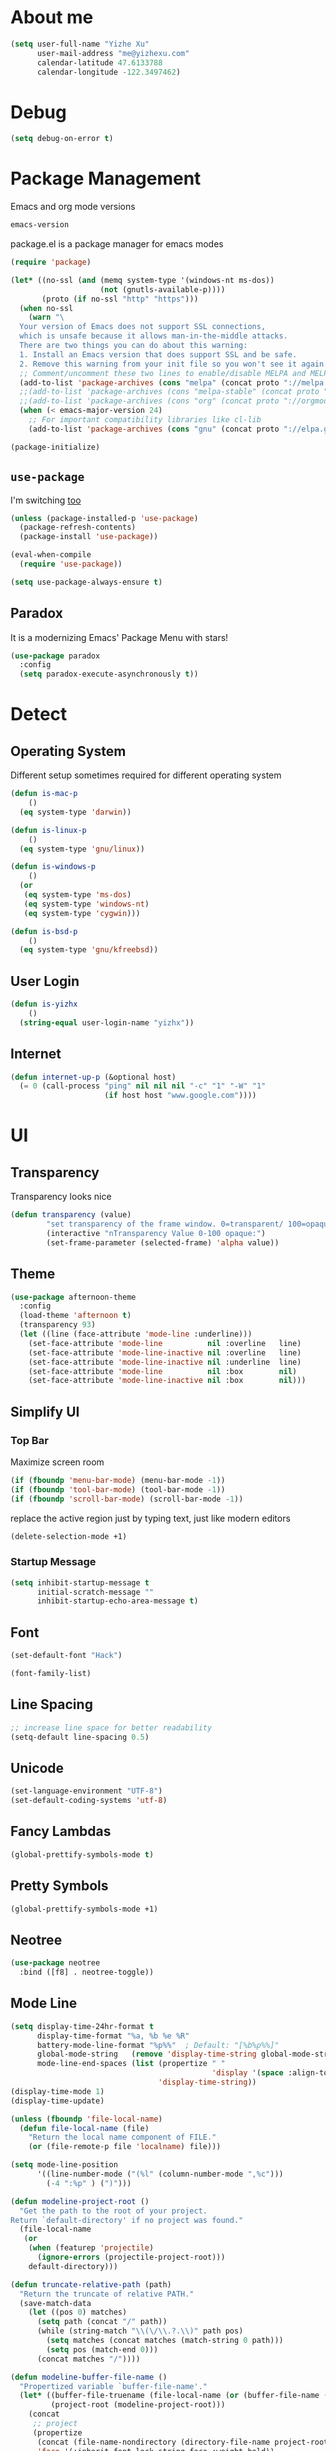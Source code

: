 * About me

#+begin_src emacs-lisp
  (setq user-full-name "Yizhe Xu"
        user-mail-address "me@yizhexu.com"
        calendar-latitude 47.6133788
        calendar-longitude -122.3497462)
#+end_src

* Debug

#+BEGIN_SRC emacs-lisp
(setq debug-on-error t)
#+END_SRC

* Package Management

Emacs and org mode versions

#+BEGIN_SRC emacs-lisp
emacs-version
#+END_SRC

#+RESULTS:
: 26.3

package.el is a package manager for emacs modes

#+begin_src emacs-lisp
(require 'package)

(let* ((no-ssl (and (memq system-type '(windows-nt ms-dos))
                    (not (gnutls-available-p))))
       (proto (if no-ssl "http" "https")))
  (when no-ssl
    (warn "\
  Your version of Emacs does not support SSL connections,
  which is unsafe because it allows man-in-the-middle attacks.
  There are two things you can do about this warning:
  1. Install an Emacs version that does support SSL and be safe.
  2. Remove this warning from your init file so you won't see it again."))
  ;; Comment/uncomment these two lines to enable/disable MELPA and MELPA Stable as desired
  (add-to-list 'package-archives (cons "melpa" (concat proto "://melpa.org/packages/")) t)
  ;;(add-to-list 'package-archives (cons "melpa-stable" (concat proto "://stable.melpa.org/packages/")) t)
  ;;(add-to-list 'package-archives (cons "org" (concat proto "://orgmode.org/elpa")) t)
  (when (< emacs-major-version 24)
    ;; For important compatibility libraries like cl-lib
    (add-to-list 'package-archives (cons "gnu" (concat proto "://elpa.gnu.org/packages/")))))

(package-initialize)
#+end_src

** =use-package=

I'm switching [[https://stackoverflow.com/questions/21064916/auto-install-emacs-packages-with-melpa][too]]

#+begin_src emacs-lisp
(unless (package-installed-p 'use-package)
  (package-refresh-contents)
  (package-install 'use-package))

(eval-when-compile
  (require 'use-package))

(setq use-package-always-ensure t)
#+end_src

** Paradox

It is a modernizing Emacs' Package Menu with stars!

#+begin_src emacs-lisp
(use-package paradox
  :config
  (setq paradox-execute-asynchronously t))
#+end_src

* Detect
** Operating System

Different setup sometimes required for different operating system

#+begin_src emacs-lisp
(defun is-mac-p
    ()
  (eq system-type 'darwin))

(defun is-linux-p
    ()
  (eq system-type 'gnu/linux))

(defun is-windows-p
    ()
  (or
   (eq system-type 'ms-dos)
   (eq system-type 'windows-nt)
   (eq system-type 'cygwin)))

(defun is-bsd-p
    ()
  (eq system-type 'gnu/kfreebsd))
#+end_src

** User Login

#+BEGIN_SRC emacs-lisp
(defun is-yizhx
    ()
  (string-equal user-login-name "yizhx"))
#+END_SRC

** Internet

#+begin_src emacs-lisp
(defun internet-up-p (&optional host)
  (= 0 (call-process "ping" nil nil nil "-c" "1" "-W" "1"
                     (if host host "www.google.com"))))
#+end_src

* UI
** Transparency

Transparency looks nice

#+begin_src emacs-lisp
(defun transparency (value)
        "set transparency of the frame window. 0=transparent/ 100=opaque"
        (interactive "nTransparency Value 0-100 opaque:")
        (set-frame-parameter (selected-frame) 'alpha value))
#+end_src

** Theme

#+begin_src emacs-lisp
(use-package afternoon-theme
  :config
  (load-theme 'afternoon t)
  (transparency 93)
  (let ((line (face-attribute 'mode-line :underline)))
    (set-face-attribute 'mode-line          nil :overline   line)
    (set-face-attribute 'mode-line-inactive nil :overline   line)
    (set-face-attribute 'mode-line-inactive nil :underline  line)
    (set-face-attribute 'mode-line          nil :box        nil)
    (set-face-attribute 'mode-line-inactive nil :box        nil)))
#+end_src

** Simplify UI
*** Top Bar

Maximize screen room

 #+BEGIN_SRC emacs-lisp
 (if (fboundp 'menu-bar-mode) (menu-bar-mode -1))
 (if (fboundp 'tool-bar-mode) (tool-bar-mode -1))
 (if (fboundp 'scroll-bar-mode) (scroll-bar-mode -1))
 #+END_SRC

 replace the active region just by typing text, just like modern editors

 #+BEGIN_SRC emacs-lisp
 (delete-selection-mode +1)
 #+END_SRC

*** Startup Message

#+BEGIN_SRC emacs-lisp
(setq inhibit-startup-message t
      initial-scratch-message ""
      inhibit-startup-echo-area-message t)
#+END_SRC

** Font

#+BEGIN_SRC emacs-lisp
(set-default-font "Hack")
#+END_SRC

#+BEGIN_SRC emacs-lisp
(font-family-list)
#+END_SRC

** Line Spacing

#+BEGIN_SRC emacs-lisp
;; increase line space for better readability
(setq-default line-spacing 0.5)
#+END_SRC

** Unicode

#+BEGIN_SRC emacs-lisp
(set-language-environment "UTF-8")
(set-default-coding-systems 'utf-8)
#+END_SRC

** Fancy Lambdas

#+BEGIN_SRC emacs-lisp
(global-prettify-symbols-mode t)
#+END_SRC

** Pretty Symbols

#+BEGIN_SRC emacs-lisp
(global-prettify-symbols-mode +1)
#+END_SRC

** Neotree

#+BEGIN_SRC emacs-lisp
(use-package neotree
  :bind ([f8] . neotree-toggle))
#+END_SRC

** Mode Line

#+BEGIN_SRC emacs-lisp
(setq display-time-24hr-format t
      display-time-format "%a, %b %e %R"
      battery-mode-line-format "%p%%"  ; Default: "[%b%p%%]"
      global-mode-string   (remove 'display-time-string global-mode-string)
      mode-line-end-spaces (list (propertize " "
                                             'display '(space :align-to (- right 17)))
                                 'display-time-string))
(display-time-mode 1)
(display-time-update)
#+END_SRC

#+BEGIN_SRC emacs-lisp
(unless (fboundp 'file-local-name)
  (defun file-local-name (file)
    "Return the local name component of FILE."
    (or (file-remote-p file 'localname) file)))

(setq mode-line-position
      '((line-number-mode ("(%l" (column-number-mode ",%c")))
        (-4 ":%p" ) (")")))

(defun modeline-project-root ()
  "Get the path to the root of your project.
Return `default-directory' if no project was found."
  (file-local-name
   (or
    (when (featurep 'projectile)
      (ignore-errors (projectile-project-root)))
    default-directory)))

(defun truncate-relative-path (path)
  "Return the truncate of relative PATH."
  (save-match-data
    (let ((pos 0) matches)
      (setq path (concat "/" path))
      (while (string-match "\\(\/\\.?.\\)" path pos)
        (setq matches (concat matches (match-string 0 path)))
        (setq pos (match-end 0)))
      (concat matches "/"))))

(defun modeline-buffer-file-name ()
  "Propertized variable `buffer-file-name'."
  (let* ((buffer-file-truename (file-local-name (or (buffer-file-name (buffer-base-buffer)) "")))
         (project-root (modeline-project-root)))
    (concat
     ;; project
     (propertize
      (concat (file-name-nondirectory (directory-file-name project-root)) "/")
      'face '(:inherit font-lock-string-face :weight bold))
     ;; relative path
     (propertize
      (when-let (relative-path (file-relative-name
                                (or (file-name-directory buffer-file-truename) "./")
                                project-root))
        (if (string= relative-path "./") ""
          (substring (truncate-relative-path relative-path) 1)))
      'face 'font-lock-comment-face)
     ;; file name
     (propertize (file-name-nondirectory buffer-file-truename)
                 'face 'mode-line-buffer-id))))

(defvar-local modeline-buffer-info nil)
(defvar mode-line-buffer-info
  '(:propertize
    (:eval (or modeline-buffer-info
               (setq modeline-buffer-info
                     (if buffer-file-name
                         (modeline-buffer-file-name)
                       (propertize "%b" 'face '(:weight bold))))))))
(put 'mode-line-buffer-info 'risky-local-variable t)

(defsubst modeline-column (pos)
  "Get the column of the position `POS'."
  (save-excursion (goto-char pos)
                  (current-column)))
(defun selection-info()
  "Information about the current selection."
  (when mark-active
    (cl-destructuring-bind (beg . end)
        (cons (region-beginning) (region-end))
      (propertize
       (let ((lines (count-lines beg (min end (point-max)))))
         (concat (cond ((bound-and-true-p rectangle-mark-mode)
                        (let ((cols (abs (- (modeline-column end)
                                            (modeline-column beg)))))
                          (format "(%dx%d)" lines cols)))
                       ((> lines 1)
                        (format "(%d,%d)" lines (- end beg)))
                       ((format "(%d,%d)" 0 (- end beg))))))
       'face 'font-lock-warning-face))))

(setq-default mode-line-format
              '("%e"
                mode-line-front-space
                mode-line-mule-info
                mode-line-client
                mode-line-modified
                mode-line-remote
                ;; mode-line-frame-identification -- this is for text-mode emacs only
                " "
                mode-line-buffer-info
                ;; mode-line-buffer-identification
                " "
                mode-line-position
                (:eval (selection-info))
                (vc-mode vc-mode)
                " "
                mode-line-modes
                ;;mode-line-misc-info
                mode-line-end-spaces))
#+END_SRC

** Battery

#+BEGIN_SRC emacs-lisp
  (when (is-mac-p)
    (display-battery-mode 1))
#+END_SRC

** Yes or No

#+BEGIN_SRC emacs-lisp
(fset 'yes-or-no-p 'y-or-n-p)
#+END_SRC

** Tabs

#+BEGIN_SRC emacs-lisp
(setq-default indent-tabs-mode nil)
#+END_SRC

** Fill Width

#+BEGIN_SRC emacs-lisp
(setq fill-column 80)
#+END_SRC

** Buffer / File Warnings

checks whether the parent directories exist for a given file and
offers to create them if they do not exist ([[http://iqbalansari.me/blog/2014/12/07/automatically-create-parent-directories-on-visiting-a-new-file-in-emacs/][Source]])

#+BEGIN_SRC emacs-lisp
(setq confirm-nonexistent-file-or-buffer nil)

(defun create-non-existent-directory ()
  "Check whether a given file's parent directories exist; if they do not, offer to create them."
  (let ((parent-directory (file-name-directory buffer-file-name)))
    (when (and (not (file-exists-p parent-directory))
               (y-or-n-p (format "Directory `%s' does not exist! Create it?" parent-directory)))
      (make-directory parent-directory t))))

(add-to-list 'find-file-not-found-functions #'create-non-existent-directory)
#+END_SRC

** Minibuffer

Sometimes cursor get stuck in minibuffer is annoying

#+BEGIN_SRC emacs-lisp
  (setq minibuffer-prompt-properties
        (quote
         (read-only t point-entered minibuffer-avoid-prompt face minibuffer-prompt)))
#+END_SRC

** Parentheses

Visual indication of matching pairs of parentheses

#+BEGIN_SRC emacs-lisp
(use-package smartparens
  :bind
  (("C-M-f" . sp-forward-sexp)
   ("C-M-b" . sp-backward-sexp)
   ("C-M-d" . sp-down-sexp)
   ("C-M-a" . sp-backward-down-sexp)
   ("C-S-a" . sp-beginning-of-sexp)
   ("C-S-d" . sp-end-of-sexp)
   ("C-M-e" . sp-up-sexp)
   ("C-M-u" . sp-backward-up-sexp)
   ("C-M-t" . sp-transpose-sexp)
   ("C-M-n" . sp-next-sexp)
   ("C-M-p" . sp-previous-sexp)
   ("C-M-k" . sp-kill-sexp)
   ("C-M-w" . sp-copy-sexp)
   ("M-<delete>" . sp-unwrap-sexp)
   ("M-S-<backspace>" . sp-backward-unwrap-sexp)
   ("C-<right>" . sp-forward-slurp-sexp)
   ("C-<left>" . sp-forward-barf-sexp)
   ("C-M-<left>" . sp-backward-slurp-sexp)
   ("C-M-<right>" . sp-backward-barf-sexp)
   ("M-D" . sp-splice-sexp)
   ("C-M-<delete>" . sp-splice-sexp-killing-forward)
   ("C-M-<backspace>" . sp-splice-sexp-killing-backward)
   ("C-M-S-<backspace>" . sp-splice-sexp-killing-around)
   ("C-]" . sp-select-next-thing-exchange)
   ("C-<left_bracket>" . sp-select-previous-thing)
   ("C-M-]" . sp-select-next-thing)
   ("M-F" . sp-forward-symbol)
   ("M-B" . sp-backward-symbol)
   ("H-t" . sp-prefix-tag-object)
   ("H-p" . sp-prefix-pair-object)
   ("H-s c" . sp-convolute-sexp)
   ("H-s a" . sp-absorb-sexp)
   ("H-s e" . sp-emit-sexp)
   ("H-s p" . sp-add-to-previous-sexp)
   ("H-s n" . sp-add-to-next-sexp)
   ("H-s j" . sp-join-sexp)
   ("H-s s" . sp-split-sexp)
   ("M-9" . sp-backward-sexp)
   ("M-0" . sp-forward-sexp))
  :init
  (smartparens-global-mode t)
  (show-smartparens-global-mode t)
  (use-package smartparens-config
    :ensure f)
  ;;; FIXME: Symbol’s value as variable is void: toggle-map
  ;; (bind-key "s" 'smartparens-mode toggle-map)
  (when (is-mac-p)
    (bind-keys ("<s-right>" . sp-forward-slurp-sexp)
               ("<s-left>" . sp-forward-barf-sexp)))
  (sp-with-modes '(markdown-mode gfm-mode)
    (sp-local-pair "*" "*"))
  (sp-with-modes '(org-mode)
    (sp-local-pair "*" "*")
    (sp-local-pair "=" "=")
    (sp-local-pair "/" "/")
    (sp-local-pair "(" ")")
    (sp-local-pair "[" "]"))
  (use-package rainbow-delimiters
    :hook (prog-mode . rainbow-delimiters-mode)))
#+END_SRC

** Whitespace

#+BEGIN_SRC emacs-lisp
(add-hook 'before-save-hook 'whitespace-cleanup)
#+END_SRC

** Zooming
*** Hydra

#+BEGIN_SRC emacs-lisp
(use-package hydra
   :config
   (setq hydra-lv nil))
#+END_SRC

*** Key Binding

#+BEGIN_SRC emacs-lisp
 (defhydra hydra-zoom ()
   "zoom"
   ("+" text-scale-increase "in")
   ("=" text-scale-increase "in")
   ("-" text-scale-decrease "out")
   ("_" text-scale-decrease "out")
   ("0" (text-scale-adjust 0) "reset")
   ("q" nil "quit" :color blue))

 (bind-keys ("C-x C-0" . hydra-zoom/body)
            ("C-x C-=" . hydra-zoom/body)
            ("C-x C--" . hydra-zoom/body)
            ("C-x C-+" . hydra-zoom/body))
#+END_SRC

Temporary work around when hydra zoom doesn't work

#+BEGIN_SRC emacs-lisp
;; (global-set-key (kbd "C-x C-=") 'text-scale-increase)
;; (global-set-key (kbd "C-x C--") 'text-scale-decrease)
#+END_SRC

** Window

Always full screen

#+BEGIN_SRC emacs-lisp
;; (set-frame-parameter nil 'fullscreen 'fullboth)
#+END_SRC

Maximize screen

#+BEGIN_SRC emacs-lisp
(add-to-list 'default-frame-alist '(fullscreen . maximized))
#+END_SRC

#+BEGIN_SRC emacs-lisp
(defun vsplit-last-buffer ()
  (interactive)
  (split-window-vertically)
  (other-window 1 nil)
  (switch-to-next-buffer))

(defun hsplit-last-buffer ()
  (interactive)
  (split-window-horizontally)
  (other-window 1 nil)
  (switch-to-next-buffer))

(bind-key "C-x 2" 'vsplit-last-buffer)
(bind-key "C-x 3" 'hsplit-last-buffer)
#+END_SRC

** Title of Frame

#+BEGIN_SRC emacs-lisp
(setq frame-title-format '("Orca"))
#+END_SRC

* Security
** TLS

#+BEGIN_SRC emacs-lisp
(setq tls-checktrust t
      gnutls-verify-error t)
;; FIXME:  workaround to fix https not working well with elpa
;; https://www.reddit.com/r/orgmode/comments/cvmjjr/workaround_for_tlsrelated_bad_request_and_package/
(when
  (and
    (>= libgnutls-version 30603)
    (version<= emacs-version "26.2")
  )
(setq gnutls-algorithm-priority "NORMAL:-VERS-TLS1.3"))
#+END_SRC

** Encryption

Force emacs to use its own password prompt ([[https://github.com/mwfogleman/.emacs.d/blob/master/michael.org#encryption][Source]])

#+BEGIN_SRC emacs-lisp
  (setenv "GPG_AGENT_INFO" nil)
#+END_SRC

** Pass

#+BEGIN_SRC emacs-lisp
(use-package pass)
#+END_SRC

* Saving
** Backups
 Store backups and auto-saved files in a fixed location rather in the same directory as the file.

 #+BEGIN_SRC emacs-lisp
 (let ((backup-dir "~/Documents/backups")
       (auto-saves-dir "~/Documents/auto-saves/"))
   (dolist (dir (list backup-dir auto-saves-dir))
     (when (not (file-directory-p dir))
       (make-directory dir t)))
   (setq backup-directory-alist `(("." . ,backup-dir))
         auto-save-file-name-transforms `((".*" ,auto-saves-dir t))
         auto-save-list-file-prefix (concat auto-saves-dir ".saves-")
         tramp-backup-directory-alist `((".*" . ,backup-dir))
         tramp-auto-save-directory auto-saves-dir))

 (setq backup-by-copying t    ; Don't delink hardlinks
       delete-old-versions t  ; Clean up the backups
       version-control t      ; Use version numbers on backups,
       kept-new-versions 5    ; keep some new versions
       kept-old-versions 2)   ; and some old ones, too
 #+END_SRC

** Auto Revert

Revert buffers automatically when underlying files are changed externally. Auto refreshes every 2 seconds. Don't forget to refresh the version control status as well.

#+BEGIN_SRC emacs-lisp
  (use-package autorevert
    :ensure nil
    :hook (after-init . global-auto-revert-mode)
    :config
    (setq
      auto-revert-interval 2
      auto-revert-check-vc-info t
      auto-revert-verbose nil))
#+END_SRC

** Save Place

If you close a buffer, it remembers where you were in the file, so
that when you re-open that file the buffer goes straight to that
place. The configuration of this mode is very simple as of Emacs 25.1.

#+BEGIN_SRC emacs-lisp

(setq-default save-place t)
(setq save-place-file (expand-file-name ".places" user-emacs-directory))

(save-place-mode 1)
#+END_SRC

* Key Bindings
** Lines

Enable line indenting automatically. If needed, you can disable on a mode-by-mode basis.

#+BEGIN_SRC emacs-lisp
(bind-keys ("RET" . newline-and-indent)
           ("C-j" . newline-and-indent))
#+END_SRC

Make C-n insert new lines if the point is at the end of the buffer.

#+BEGIN_SRC emacs-lisp
(setq next-line-add-newlines t)
#+END_SRC
** Scrolling

#+BEGIN_SRC emacs-lisp
;; better scrolling experience
(setq scroll-margin 0
      scroll-conservatively 10000
      scroll-preserve-screen-position t
      auto-window-vscroll nil)
#+END_SRC

There are lots of neat ways of moving around quickly in a
buffer. (Source: [[http://whattheemacsd.com/key-bindings.el-02.html][What the .emacs.d?]])

#+BEGIN_SRC emacs-lisp
(defun super-next-line ()
  (interactive)
  (ignore-errors (next-line 5)))

(defun super-previous-line ()
  (interactive)
  (ignore-errors (previous-line 5)))

(defun super-backward-char ()
  (interactive)
  (ignore-errors (backward-char 5)))

(defun super-forward-char ()
  (interactive)
  (ignore-errors (forward-char 5)))

(bind-keys ("C-S-n" . super-next-line)
           ("C-S-p" . super-previous-line)
           ("C-S-b" . super-backward-char)
           ("C-S-f" . super-forward-char))
#+END_SRC

** backward-kill-line

This binding comes from Emacs Redux.

#+BEGIN_SRC emacs-lisp
  (bind-key "C-<backspace>" (lambda ()
                              (interactive)
                              (kill-line 0)
                              (indent-according-to-mode)))

#+END_SRC

** Cycle Spacing

#+BEGIN_SRC emacs-lisp
  (bind-key "C-x SPC" 'cycle-spacing)
#+END_SRC

** OS X
 #+BEGIN_SRC emacs-lisp
 (when (is-mac-p)
   (setq mac-command-modifier 'meta
         mac-option-modifier 'super
         mac-control-modifier 'control
         ns-function-modifier 'hyper))
 #+END_SRC

#+BEGIN_SRC text :tangle ~/Library/KeyBindings/DefaultKeyBinding.dict
{
/* Keybindings for emacs emulation.  Compiled by Jacob Rus.
 *
 * This is a pretty good set, especially considering that many emacs bindings
 * such as C-o, C-a, C-e, C-k, C-y, C-v, C-f, C-b, C-p, C-n, C-t, and
 * perhaps a few more, are already built into the system.
 *
 * BEWARE:
 * This file uses the Option key as a meta key.  This has the side-effect
 * of overriding Mac OS keybindings for the option key, which generally
 * make common symbols and non-english letters.
 */

    /* Ctrl shortcuts */
    "^l"        = "centerSelectionInVisibleArea:";  /* C-l          Recenter */
    "^/"        = "undo:";                          /* C-/          Undo */
    "^_"        = "undo:";                          /* C-_          Undo */
    "^ "        = "setMark:";                       /* C-Spc        Set mark */
    "^\@"       = "setMark:";                       /* C-@          Set mark */
    "^w"        = "deleteToMark:";                  /* C-w          Delete to mark */


    /* Incremental search. */
    /* Uncomment these lines If Incremental Search IM is installed */
    /*  "^s"        = "ISIM_incrementalSearch:";        /* C-s          Incremental search */
    /*  "^r"        = "ISIM_reverseIncrementalSearch:"; /* C-r          Reverse incremental search */
    /*  "^g"        = "abort:";                         /* C-g          Abort */


    /* Meta shortcuts */
    "~f"        = "moveWordForward:";               /* M-f          Move forward word */
    "~b"        = "moveWordBackward:";              /* M-b          Move backward word */
    "~<"        = "moveToBeginningOfDocument:";     /* M-<          Move to beginning of document */
    "~>"        = "moveToEndOfDocument:";           /* M->          Move to end of document */
    "~v"        = "pageUp:";                        /* M-v          Page Up */
    "~/"        = "complete:";                      /* M-/          Complete */
    "~c"        = ( "capitalizeWord:",              /* M-c          Capitalize */
                    "moveForward:",
                    "moveForward:");
    "~u"        = ( "uppercaseWord:",               /* M-u          Uppercase */
                    "moveForward:",
                    "moveForward:");
    "~l"        = ( "lowercaseWord:",               /* M-l          Lowercase */
                    "moveForward:",
                    "moveForward:");
    "~d"        = "deleteWordForward:";             /* M-d          Delete word forward */
    "^~h"       = "deleteWordBackward:";            /* M-C-h        Delete word backward */
    "~\U007F"   = "deleteWordBackward:";            /* M-Bksp       Delete word backward */
    "~t"        = "transposeWords:";                /* M-t          Transpose words */
    "~\@"       = ( "setMark:",                     /* M-@          Mark word */
                    "moveWordForward:",
                    "swapWithMark");
    "~h"        = ( "setMark:",                     /* M-h          Mark paragraph */
                    "moveToEndOfParagraph:",
                    "swapWithMark");

    /* C-x shortcuts */
    "^x" = {
        "u"     = "undo:";                          /* C-x u        Undo */
        "k"     = "performClose:";                  /* C-x k        Close */
        "^f"    = "openDocument:";                  /* C-x C-f      Open (find file) */
        "^x"    = "swapWithMark:";                  /* C-x C-x      Swap with mark */
        "^m"    = "selectToMark:";                  /* C-x C-m      Select to mark*/
        "^s"    = "saveDocument:";                  /* C-x C-s      Save */
        "^w"    = "saveDocumentAs:";                /* C-x C-w      Save as */
    };

}
#+END_SRC
** which-key

#+BEGIN_SRC emacs-lisp
(use-package which-key
  :diminish which-key-mode
  :defer 1
  :config
  (which-key-mode +1)
  (setq which-key-idle-delay 0.4
        which-key-idle-secondary-delay 0.4))
#+END_SRC

** discover-my-major

#+BEGIN_SRC emacs-lisp
(use-package discover-my-major
  :bind ("C-h C-m" . discover-my-major))
#+END_SRC

** Interaction Log

Interaction Log is like view-lossage (C-h l) or kmacro-edit-macro but
it is live-updating and not tied to macros. It’s useful for when you
type an (awesome? terrible?) Emacs command and want to figure out
which function you used so you can use it again or destroy it
forever. For a long time I was plagued by accidentally hitting
downcase-region and didn’t know what the function was - this would
have been so useful!

#+BEGIN_SRC emacs-lisp
(use-package interaction-log)

(interaction-log-mode +1)

(defun open-interaction-log ()
  (interactive)
  (display-buffer ilog-buffer-name))

(bind-key "C-h C-l" 'open-interaction-log)
#+END_SRC

* Programming
** Path

Define append to path method

#+BEGIN_SRC emacs-lisp
(defun yizhe/append-to-path (path)
  "Add a path both to the $PATH variable and Emacs's path"
  (setenv "PATH" (concat (getenv "PATH") ":" path))
  (add-to-list 'exec-path path))
#+END_SRC

Append path of my programs

#+BEGIN_SRC emacs-lisp
(yizhe/append-to-path "/usr/bin")
(yizhe/append-to-path "/usr/local/bin")
#+END_SRC

** Company Mode

#+BEGIN_SRC emacs-lisp
(use-package company
  :bind (("C-." . company-complete)
         :map company-active-map
         ("C-n" . company-select-next)
         ("C-p" . company-select-previous)
         ("C-d" . company-show-doc-buffer)
         ("<tab>" . company-complete))
  :init
  (global-company-mode 1)
  :config
  (setq company-show-numbers t
        company-tooltip-align-annotations t)

  (let ((map company-active-map))
    (mapc
     (lambda (x)
       (define-key map (format "%d" x) 'ora-company-number))
     (number-sequence 0 9))
    (define-key map " " (lambda ()
                          (interactive)
                          (company-abort)
                          (self-insert-command 1)))
    (define-key map (kbd "<return>") nil))

  (defun ora-company-number ()
    "Forward to `company-complete-number'.

Unless the number is potentially part of the candidate.
In that case, insert the number."
    (interactive)
    (let* ((k (this-command-keys))
           (re (concat "^" company-prefix k)))
      (if (cl-find-if (lambda (s) (string-match re s))
                      company-candidates)
          (self-insert-command 1)
        (company-complete-number (string-to-number k))))))
#+END_SRC

** Shell

Indent with 2 spaces.

#+BEGIN_SRC emacs-lisp
(add-hook 'sh-mode-hook
          (lambda ()
            (setq sh-basic-offset 2
                  sh-indentation 2)))

(setq-default explicit-shell-file-name "bash")
#+END_SRC

** Eshell

Testing this out

#+BEGIN_SRC emacs-lisp
  (use-package eshell
    :bind (("<f1>" . eshell))
    :hook ((eshell-mode . with-editor-export-editor)
           (eshell-mode . setup-company-eshell-autosuggest))
    :init
    (setq eshell-banner-message "")

    (defun new-eshell ()
      (interactive)
      (eshell 'true))

    (use-package esh-autosuggest
      :init
      (defun setup-company-eshell-autosuggest ()
        (with-eval-after-load 'company
          (setq-local company-backends '(esh-autosuggest))
          (setq-local company-frontends '(company-preview-frontend))))))
#+END_SRC

*** Some eshell functions

[[https://justin.abrah.ms/dotfiles/emacs.html][source]]

#+BEGIN_SRC emacs-lisp
(defun eshell/extract (file)
  (eshell-command-result (concat (if-string-match-then-result
                                  file
                                  '((".*\.tar.bz2" "tar xjf")
                                    (".*\.tar.gz" "tar xzf")
                                    (".*\.bz2" "bunzip2")
                                    (".*\.rar" "unrar x")
                                    (".*\.gz" "gunzip")
                                    (".*\.tar" "tar xf")
                                    (".*\.tbz2" "tar xjf")
                                    (".*\.tgz" "tar xzf")
                                    (".*\.zip" "unzip")
                                    (".*\.jar" "unzip")
                                    (".*\.Z" "uncompress")
                                    (".*" "echo 'Could not extract the requested file:'")))
                                 " " file)))

(defun eshell/clear ()
  "clear the eshell buffer."
  (interactive)
  (let ((inhibit-read-only t))
    (erase-buffer)))
#+END_SRC

** Scala

=scala-mode= and =sbt-mode= needs to be installed

#+BEGIN_SRC emacs-lisp
  (use-package sbt-mode
    :pin melpa
    :commands sbt-start sbt-command)

  (use-package scala-mode
    :pin melpa
    :interpreter ("scala" . scala-mode))
#+END_SRC

And mute the start-up message

#+BEGIN_SRC emacs-lisp
(use-package ensime
  :init
  (put 'ensime-auto-generate-config 'safe-local-variable #'booleanp)
  (setq
    ensime-startup-snapshot-notification nil
    ensime-startup-notification nil))

#+END_SRC
** R

Enable ess

#+BEGIN_SRC emacs-lisp
 (use-package ess
  :ensure t
  :init (require 'ess-site))
#+END_SRC

#+BEGIN_SRC
(setq ess-Rf-ont-lock-keywords
    '((ess-R-fl-keyword:modifiers . t)
     (ess-R-fl-keyword:fun-defs . t)
     (ess-R-fl-keyword:keywords . t)
     (ess-R-fl-keyword:assign-ops)
     (ess-R-fl-keyword:constants . t)
     (ess-fl-keyword:fun-calls . t)
     (ess-fl-keyword:numbers)
     (ess-fl-keyword:operators)
     (ess-fl-keyword:delimiters)
     (ess-fl-keyword:=)
     (ess-R-fl-keyword:F&T)
     (ess-R-fl-keyword:%op%)))

(add-hook 'ess-mode-hook 'turn-on-pretty-mode)
#+END_SRC

Activate company mode with ESS

#+BEGIN_SRC emacs-lisp
        (setq ess-use-company t
                                company-selectionw-rap-around t
                                company-tooltip-align-annotations t
                                company-idle-delay 0.36
                                company-show-numbers t
                                company-tooltip-flip-when-above t
                                company-minimum-prefix-length 2
                                company-tooltip-limit 10)

#+END_SRC

Display quick help

#+BEGIN_SRC emacs-lisp
(define-key company-active-map (kbd "M-h") 'company-show-doc-buffer)
#+END_SRC

Completion keys

#+BEGIN_SRC emacs-lisp
(define-key company-active-map [return] nil)
(define-key company-active-map [tab] 'company-complete-common)
(define-key company-active-map (kbd "TAB") 'company-complete-common)
(define-key company-active-map (kbd "M-TAB") 'company-complete-selection)
#+End_Src

Bind =M-,= as next in auto-complete, =M-k= as previous.

#+BEGIN_SRC emacs-lisp
 (define-key company-active-map (kbd "M-n") nil)
 (define-key company-active-map (kbd "M-p") nil)
 (define-key company-active-map (kbd "M-,") 'company-select-next)
 (define-key company-active-map (kbd "M-k") 'company-select-previous)
#+END_SRC

An example is like:

#+BEGIN_SRC R
         library(ggplot2)

         ggplot(mpg, aes(displ, hwy, Colour = class)) +
                         geom_point() +
                         geom_abline
#+END_SRC

When use R with =org-mode=, Don't need to double check before evaluate with =C-c C-c=

#+BEGIN_SRC emacs-lisp
 (setq org-confirm-babel-evaluate nil)
#+END_SRC

Enable graphical output

#+BEGIN_SRC emacs-lisp
 (add-hook 'org-babel-after-execute-hook 'org-display-inline-images)
 (add-hook 'org-mode-hook 'org-display-inline-images)
#+END_SRC

Some inline example SRC_R[:exports results]{round(pi, 2)}

** Python
*** Config

Add =/opt/anaconda/bin= to load path.

#+BEGIN_SRC emacs-lisp
(when (is-linux-p) (yizhe/append-to-path "/opt/anaconda/bin"))
(when (is-mac-p) (yizhe/append-to-path "~/.pyenv/shims/python"))
#+END_SRC

Configure my coda environments

#+BEGIN_SRC emacs-lisp
; where to look for environments
(when (is-linux-p)(setenv "WORKON_HOME" "/home/yizhe/.conda/envs"))
(when (is-mac-p)(setenv "WORKON_HOME" "~/.local/share/virtualenvs"))

(use-package pyvenv
        :init
        (pyvenv-mode 1)
        (pyvenv-tracking-mode 1))
#+END_SRC

Configure python mode

#+BEGIN_SRC emacs-lisp
;; enable elpy
(use-package python
  :defer t
  :mode ("\\.py\\'" . python-mode)
  :interpreter ("python" . python-mode)
  :init
  (setq-default indent-tabs-mode nil)
  :config
  (setq python-indent-offset 4)
  (use-package smartparens
    :init
    (add-hook 'python-mode-hook 'smartparens-mode))
  (use-package color-identifiers-mode
    :init
    (add-hook 'python-mode-hook 'color-identifiers-mode)))
#+END_SRC

Use =elpy=, it is nice!

#+BEGIN_SRC emacs-lisp
(use-package elpy
  :init (add-hook 'python-mode-hook 'elpy-enable))
#+END_SRC

Python indents

#+BEGIN_SRC emacs-lisp
(setq python-indent-guess-indent-offset t)
(setq python-indent-guess-indent-offset-verbose nil)
#+END_SRC

Have been getting this: Warning (python): Your
‘python-shell-interpreter’ doesn’t seem to support readline, yet
‘python-shell-completion-native’ was t and "ipython" is not part of
the ‘python-shell-completion-native-disabled-interpreters’
list. Native completions have been disabled locally.

#+BEGIN_SRC emacs-lisp
(setq python-shell-completion-native-enable nil)
#+END_SRC

Use =ipython= interpreter with elpy

#+BEGIN_SRC emacs-lisp
;; ipython interpreter
(setq python-shell-interpreter "ipython"
      python-shell-interpreter-args "-i --simple-prompt")
#+END_SRC

Format code according to =PEP8= when save:

#+BEGIN_SRC emacs-lisp
(use-package py-autopep8
:init
(add-hook 'elpy-mode-hook 'py-autopep8-enable-on-save))
#+END_SRC

=elpy= fix indentation

#+BEGIN_SRC emacs-lisp
(use-package elpy
  :ensure t
  :commands elpy-enable
  :init (with-eval-after-load 'python (elpy-enable))

  :config
  (electric-indent-local-mode -1)
  (delete 'elpy-module-highlight-indentation elpy-modules)
  (delete 'elpy-module-flymake elpy-modules)

  (defun ha/elpy-goto-definition ()
    (interactive)
    (condition-case err
        (elpy-goto-definition)
      ('error (xref-find-definitions (symbol-name (symbol-at-point))))))

  :bind (:map elpy-mode-map ([remap elpy-goto-definition] .
                             ha/elpy-goto-definition)))
#+END_SRC

#+BEGIN_SRC emacs-lisp
(add-hook 'elpy-mode-hook
            (lambda ()
                    (setq-default indent-tabs-mode t)
                    (setq-default tab-width 2)
                    (setq-default py-indent-tabs-mode t)
            (add-to-list 'write-file-functions 'delete-trailing-whitespace)))
#+END_SRC

=Jedi= for auto-completion

#+BEGIN_SRC emacs-lisp
(use-package jedi
  :config
  (use-package company-jedi
    :init
    (add-hook 'python-mode-hook (lambda () (add-to-list 'company-backends 'company-jedi)))
    (setq company-jedi-python-bin "python")))
#+END_SRC

*** Example of use

**** plots

#+begin_src python :results file
import matplotlib, numpy
matplotlib.use('Agg')
import matplotlib.pyplot as plt
fig=plt.figure(figsize=(4,2))
x=numpy.linspace(-15,15)
plt.plot(numpy.sin(x)/x)
fig.tight_layout()
plt.savefig('python-matplot-fig.png')
return 'python-matplot-fig.png' # return filename to org-mode
#+end_src

#+RESULTS:
[[file:python-matplot-fig.png]]

**** inline source code

#+begin_src python :session sess_calc :exports code :results none
a = 5 + 5
b = a + 5
#+end_src

Another inline example: the result of the calculation is src_python[:session calc]{a}

- test with result in a list: src_python[:session sess_calc]{a}
  + src_python[:session sess_calc]{a} vs src_python[:session sess_calc]{b}
  + 1 + 1 = src_python[:exports code]{ return 1 + 1 }

Another example using value raw option ([[https://orgmode.org/manual/results.html][link]])

#+begin_src python :session calc :exports code :results values raw
a = 5 + 5
b = a-1
ares = '#+MACRO: a '+ str(a)
bres = '#+MACRO: b '+ str(b)
ares + '\n' + bres
#+end_src

#+RESULTS:
#+MACRO: a 10
#+MACRO: b 9

The result is still {{{a}}} and b is {{{b}}}. The key is source code
block needs to evaluated first before export.

**** caching

#+name: cachedFunction
#+BEGIN_SRC python :cache yes
x = 18
return x
#+END_SRC

#+name: uncachedFunction
#+BEGIN_SRC python :var x=cachedFunction
return int(x)
#+END_SRC

Now any calls to call_uncachedFunction() will get the cached value from cachedFunction.

** Julia
*** With OSX
#+BEGIN_SRC emacs-lisp
  (when (is-mac-p)
    (yizhe/append-to-path "/Applications/Julia-1.0.app/Contents/Resources/julia/bin"))
#+END_SRC

*** Julia Repl

#+BEGIN_SRC emacs-lisp
(use-package julia-repl)
#+END_SRC

*** ob-julia

#+BEGIN_SRC shell
curl -o ~/.emacs.d/resources/ob-julia.el https://code.orgmode.org/bzg/org-mode/raw/master/contrib/lisp/ob-julia.el
#+END_SRC

#+BEGIN_SRC emacs-lisp
  (use-package ob-julia
    :load-path "~/.emacs.d/resources")
#+END_SRC

** Regexp

Regexes are great. Not everyone knows them, and most user interfaces
don’t expose them, but I think most people who use computers could use
them. Luckily, Emacs is great about this. It’s easier to use them if
you have good tools for noticing if your regular expressions match
input.

*** Build Regexes

#+BEGIN_SRC emacs-lisp
 (use-package re-builder
   :bind (("C-c R" . re-builder))
   :config
   (setq reb-re-syntax 'string))
#+END_SRC

*** Replace Strings with Regexes
#+BEGIN_SRC emacs-lisp
 (use-package visual-regexp
     :bind (("M-5" . vr/replace)
            ("M-%" . vr/query-replace)))
#+END_SRC
** Emacs Lisp
*** Elisp-Slime-Nav
#+BEGIN_SRC emacs-lisp
(use-package elisp-slime-nav
  :init
  (dolist (hook '(emacs-lisp-mode-hook ielm-mode-hook))
    (add-hook hook 'elisp-slime-nav-mode)))
#+END_SRC

*** Eldoc

When in emacs-lisp-mode, display the argument list for the current
function.

#+BEGIN_SRC emacs-lisp
(autoload 'turn-on-eldoc-mode "eldoc" nil t)
(add-hook 'emacs-lisp-mode-hook 'eldoc-mode)
(add-hook 'lisp-interaction-mode-hook 'eldoc-mode)
(add-hook 'ielm-mode-hook 'eldoc-mode)
(add-hook 'cider-mode-hook 'eldoc-mode)
#+END_SRC

** Git
*** magit

#+BEGIN_SRC emacs-lisp
(use-package magit
  :bind (("C-x g" . magit-status)
         ("C-c g" . magit-status)
         :map magit-status-mode-map
         ("TAB" . magit-section-toggle)
         ("<C-tab>" . magit-section-cycle)
         :map magit-branch-section-map
         ("RET" . magit-checkout))
  :config
  (add-hook 'after-save-hook 'magit-after-save-refresh-status)
  (setq magit-use-overlays nil
        magit-section-visibility-indicator nil
        magit-completing-read-function 'ivy-completing-read
        magit-push-always-verify nil
        magit-repository-directories '("~/src/"))
  (use-package git-timemachine
    :bind (("C-x v t" . git-timemachine)))
  (use-package git-link
    :bind (("C-x v L" . git-link))
    :init
    (setq git-link-open-in-browser t))
  (use-package pcmpl-git)
  (defun visit-pull-request-url ()
    "Visit the current branch's PR on Github."
    (interactive)
    (browse-url
     (format "https://github.com/%s/pull/new/%s"
             (replace-regexp-in-string
              "\\`.+github\\.com:\\(.+\\)\\.git\\'" "\\1"
              (magit-get "remote"
                         (magit-get-remote)
                         "url"))
             (cdr (magit-get-remote-branch)))))

  (bind-key "v" 'visit-pull-request-url magit-mode-map)

  ;; Do Not Show Recent Commits in status window
  ;; https://github.com/magit/magit/issues/3230#issuecomment-339900039
  (magit-add-section-hook 'magit-status-sections-hook
                          'magit-insert-unpushed-to-upstream
                          'magit-insert-unpushed-to-upstream-or-recent
                          'replace))
#+END_SRC

*** Git Auto Commit Mode

#+BEGIN_SRC emacs-lisp
(use-package git-auto-commit-mode
  :delight)
#+END_SRC

** SQL

Use =sql-mode= for =.hql= file type

#+BEGIN_SRC emacs-lisp
;; I want .hql and .q files to use sql-mode
(defun my-sql-customisations ()
  "sql-mode customisations that must be done after sql-mode loads"
  (add-to-list 'same-window-buffer-names "*SQL*"))

(use-package sql
  :config
  (add-to-list 'auto-mode-alist '("\\.hql\\'" . sql-mode))
  (autoload 'sql-mode "sql-mode" "SQL editing mode." t)
  (setq sql-mode-hook 'my-sql-customisations))
#+END_SRC

Indentation

#+BEGIN_SRC emacs-lisp
(use-package sql-indent
  :config
(add-hook 'sql-mode-hook 'sqlind-minor-mode))
#+END_SRC

Line truncates

#+BEGIN_SRC emacs-lisp
(add-hook 'sql-interactive-mode-hook
          (lambda ()
            (toggle-truncate-lines t)))
#+END_SRC

upper case SQL keywords from [[https://www.emacswiki.org/emacs/SqlMode][here]]

#+BEGIN_SRC emacs-lisp
(defun sql-upcase-keywords ()
  (interactive)
  (save-excursion
    (dolist (keywords sql-mode-postgres-font-lock-keywords)
      (goto-char (point-min))
      (while (re-search-forward (car keywords) nil t)
        (goto-char (+ 1 (match-beginning 0)))
        (when (eql font-lock-keyword-face (face-at-point))
          (backward-char)
          (upcase-word 1)
          (forward-char))))))
#+END_SRC

** Latex

#+BEGIN_SRC emacs-lisp
(when (is-mac-p) (yizhe/append-to-path "/Library/TeX/texbin/"))
#+END_SRC

** graphviz
#+BEGIN_SRC emacs-lisp
(use-package graphviz-dot-mode)
#+END_SRC
** tramp

#+BEGIN_SRC emacs-lisp
(setq tramp-default-method "sshx")
(setq tramp-auto-save-directory "~/Documents/auto-saves")
(setq tramp-shell-prompt-pattern "^[^$>\n]*[#$%>] *\\(\[[0-9;]*[a-zA-Z] *\\)*")
#+END_SRC
** json

#+BEGIN_SRC emacs-lisp
(use-package json-mode)
#+END_SRC

* Writing
** org-mode

[[http://xahlee.info/comp/unicode_index.html][Unicode!]]

#+BEGIN_SRC emacs-lisp
(use-package org
  :bind (("C-c l" . org-store-link)
         ("C-c c" . org-capture)
         ("C-c a" . org-agenda)
         ("C-c b" . org-iswitchb)
         ("C-c M-k" . org-cut-subtree)
         :map org-mode-map
         ("C-c >" . org-time-stamp-inactive))
  :custom-face
  (variable-pitch ((t (:family "ETBembo"))))
  (org-done ((t (:strike-through t ))))
  (org-headline-done ((t ( :strike-through t))))
  (org-image-actual-width '(600))
  :init
  (setq default-major-mode 'org-mode
        org-blank-before-new-entry '((heading . always) (plain-list-item . nil))
        org-confirm-babel-evaluate nil
        org-completion-use-ido t
        org-default-priority ?B
        org-default-notes-file (concat org-directory "index.org")
        org-directory "~/Documents/yizhe/"
        org-ellipsis "⤵" ;; foldings symbol
        org-expiry-inactive-timestamps t
        org-fontify-whole-heading-line t
        org-fontify-done-headline t
        org-fontify-quote-and-verse-blocks t
        org-format-latex-options (plist-put org-format-latex-options :scale 1.5)
        org-file-apps
        '((auto-mode . emacs)
          ("\\.mm\\'" . default)
          ("\\.x?html?\\'" . "firefox %s")
          ("\\.pdf\\'" . "open %s"))
        org-goto-max-level 10
        org-goto-interface 'outline-path-completion
        org-hide-emphasis-markers t ;; show actually italicized text instead of /italicized text/
        org-image-actual-width '(300)
        org-imenu-depth 5
        org-log-done t
        org-startup-indented t
        org-startup-truncated nil
        org-startup-with-inline-images t
        org-show-notification-handler 'message
        org-special-ctrl-a/e t
        org-special-ctrl-k t
        org-src-preserve-indentation t
        org-src-fontify-natively t
        org-src-window-setup 'current-window
        org-tags-column 80
        org-todo-keywords '((sequence "TODO(t)" "STARTED(s)" "MAYBE(m)" "WAITING(w)" "|" "DONE(x!)" "CANCELLED(c)"))
        org-outline-path-complete-in-steps nil
        org-lowest-priority ?C
        org-yank-adjusted-subtrees t
        org-pretty-entities t
        org-use-sub-superscripts '{} ;; underscores, etc needs to be wraped as a_{underscore}
        )

  (add-to-list 'org-global-properties
               '("Effort_ALL". "0:05 0:15 0:30 1:00 2:00 3:00 4:00"))

  (add-hook 'org-mode-hook
            '(lambda ()
               (setq line-spacing 0.2))) ;; Add more line padding for readability

  (add-hook 'org-mode-hook 'flyspell-mode)

  (add-hook 'org-mode-hook
            '(lambda ()
               "Beautify Org Checkbox Symbol"
               (push '("TODO"  . ?▲) prettify-symbols-alist)
               (push '("STARTED"  . ?♫) prettify-symbols-alist)
               (push '("MAYBE"  . ??) prettify-symbols-alist)
               (push '("WAITING" . ?⁕) prettify-symbols-alist)
               (push '("DONE"  . ?✓) prettify-symbols-alist)
               (push '("CANCELLED"  . ?✘) prettify-symbols-alist)
               (prettify-symbols-mode)
               ))
  )
#+END_SRC

** org-bullets

#+BEGIN_SRC emacs-lisp
  (use-package org-bullets
    :init
    :config
    (add-hook 'org-mode-hook (lambda () (org-bullets-mode 1))))
#+END_SRC

** org-modules

 #+BEGIN_SRC emacs-lisp
(require 'org-install)
;; FIXME: workaround
;; https://github.com/syl20bnr/spacemacs/issues/11798
(when (version<= "9.2" (org-version))
  (require 'org-tempo))

(setq org-modules '(org-habit org-info))
(org-load-modules-maybe t)
 #+END_SRC

** org-habits

#+begin_src emacs-lisp
(setq org-habit-graph-column 48)
(setq org-habit-show-habits-only-for-today t)

(defun org-make-habit ()
  (interactive)
  (org-set-property "STYLE" "habit"))
#+end_src

A habit has a =SCHEDULE= tag with a repeat specification like =.+=, =++=, or
=+=. A =STYLE= property set to value habit.

For scheduling:

=.+2d/4d= means:

- Repeat as frequently as every two days, but
- Never less frequently than every four days, and
- When completed, start counting again from today.

=++=  means:

 from the last date completed, count as many 2-day intervals as
 necessary to find a date in the future. This is useful if you want
 something to always fall on the same days of the week

or plain =+= repeat, which is unusual for a habit, because if you fall
quite behind you will need to complete the task as many times as it
takes for the next occurrence to get into the future. This would be
useful for something like paying your rent where you cannot skip any
instances, but that isn’t really a habit.

** org-cliplink

A simple command that takes a URL from the clipboard and inserts an
org-mode link with a title of a page found by the URL into the current
buffer.

#+BEGIN_SRC emacs-lisp
(use-package org-cliplink
  :bind ("C-x p i" . org-cliplink))
#+END_SRC

** org-babel

Source code that =org-babel= wants to evaluate

#+BEGIN_SRC emacs-lisp
(org-babel-do-load-languages
 'org-babel-load-languages
 '((R . t)
   (python . t)
   (latex . t)
   (julia . t)
   (dot . t)
   (sql . t)))
#+END_SRC

Tangle the source block under cursor ([[https://stackoverflow.com/a/39628921][source]])

#+BEGIN_SRC emacs-lisp
(defun org-babel-tangle-block()
  (interactive)
  (let ((current-prefix-arg '(4)))
     (call-interactively 'org-babel-tangle)
))

(eval-after-load "org"
  '(progn
     (define-key org-mode-map (kbd "C-c b") 'org-babel-tangle-block)
))
#+END_SRC

** toc-org

#+begin_src emacs-lisp
(use-package toc-org
    :init
    (add-hook 'org-mode-hook 'toc-org-mode))
#+end_src

** org-ref

Configure synced drive path

#+BEGIN_SRC emacs-lisp
(when (is-mac-p)
  (setq keybase-ref "/Volumes/Keybase\ (yizhx)/private/yizhe/references/"))

(when (is-linux-p)
  (setq keybase-ref "/keybase/private/yizhe/references/"))
#+END_SRC

#+begin_src emacs-lisp
(defun my/org-ref-open-pdf-at-point ()
  "Open the pdf for bibtex key under point if it exists."
  (interactive)
  (let* ((results (org-ref-get-bibtex-key-and-file))
         (key (car results))
         (pdf-file (funcall org-ref-get-pdf-filename-function key)))
    (if (file-exists-p pdf-file)
    (funcall bibtex-completion-pdf-open-function (car (bibtex-completion-find-pdf key)))
      (message "No PDF found for %s" key))))

(setq org-ref-open-pdf-function 'my/org-ref-open-pdf-at-point)
(use-package org-ref
  :init
  ;; setup org-ref
  (setq org-ref-default-bibliography "~/Documents/megrez/library.bib"
        org-ref-bibliography-notes "~/Documents/megrez/note.org"
        org-ref-pdf-directory keybase-ref
        org-ref-open-pdf-function 'my/org-ref-open-pdf-at-point))
#+end_src

** org-noter

Use org-noter

#+BEGIN_SRC emacs-lisp
(use-package org-noter
  :after org
  :config
  (setq org-noter-default-notes-file-names '("index.org")
        org-noter-notes-search-path '("~/Documents/yizhe")
        org-noter-separate-notes-from-heading t))
#+END_SRC

On smaller screen, change the split

#+BEGIN_SRC emacs-lisp
(when (is-mac-p)
  (setq org-noter-set-doc-split-fraction 0.7))
#+END_SRC

Combine to use with org-ref, [[https://write.as/dani/notes-on-org-noter][source]]

#+BEGIN_SRC emacs-lisp
(defun org-ref-noter-at-point ()
      "Open the pdf for bibtex key under point if it exists."
      (interactive)
      (let* ((results (org-ref-get-bibtex-key-and-file))
             (key (car results))
             (pdf-file (funcall org-ref-get-pdf-filename-function key)))
        (if (file-exists-p pdf-file)
            (progn
              (find-file-other-window pdf-file)
              (org-noter))
          (message "no pdf found for %s" key))))

(add-to-list 'org-ref-helm-user-candidates
             '("Org-Noter notes" . org-ref-noter-at-point))
#+END_SRC

** pdf-tools

Configure paths stuff for pdf-tools

#+BEGIN_SRC emacs-lisp
;; appending a new path to existing path
(when (is-mac-p)
  (setenv "PKG_CONFIG_PATH"
          (concat
           "/usr/local/Cellar/zlib/1.2.8/lib/pkgconfig" ":"
           "/usr/local/opt/libffi/lib/pkgconfig" ":"
           "/usr/local/lib/pkgconfig" ":"
           "/opt/X11/lib/pkgconfig" ":"
           (getenv "PKG_CONFIG_PATH")
           )))
#+END_SRC

#+BEGIN_SRC emacs-lisp
(use-package pdf-tools
  :ensure t
  :config
  (custom-set-variables
    '(pdf-tools-handle-upgrades nil)) ; Use brew upgrade pdf-tools instead.
  (setq pdf-info-epdfinfo-program "/usr/local/bin/epdfinfo"))
(pdf-tools-install)
#+END_SRC

** ox-hugo

#+BEGIN_SRC emacs-lisp
(use-package ox-hugo
  :after ox)
#+END_SRC

** examples
*** plain list
**** Lord of the Rings
   My favorite scenes are (in this order)
   1. The attack of the Rohirrim
   2. Eowyn's fight with the witch king
      + this was already my favorite scene in the book
      + I really like Miranda Otto.
   3. Peter Jackson being shot by Legolas
      - on DVD only
      He makes a really funny face when it happens.
   But in the end, no individual scenes matter but the film as a whole.
   Important actors in this film are:
   - Elijah Wood :: He plays Frodo
   - Sean Astin :: He plays Sam, Frodo's friend.  I still remember
     him very well from his role as Mikey Walsh in The Goonies.

*** table

Read doc at [[https://www.gnu.org/software/emacs/manual/html_node/emacs/Text-Based-Tables.html][here]]

Bound to table mode: =C-c ~=

+---------+---------+---------+
| Header1 | Header2 | Header3 |
+---------+---------+---------+
| Merged  | Text1   | Text2   |
| text    +---------+---------+
| here    | Text3   | Text4   |
+---------+---------+---------+

+-----------------+--------------------------------+-----------------+
|     Command     |          Description           |   Key Binding   |
+-----------------+--------------------------------+-----------------+
|  forward-char   |Move point right N characters   |       C-f       |
|                 |(left if N is negative).        |                 |
|                 |                                |                 |
+-----------------+--------------------------------+-----------------+
|  backward-char  |Move point left N characters    |       C-b       |
|                 |(right if N is negative).       |                 |
|                 |                                |                 |
+-----------------+--------------------------------+-----------------+

Create table: =M-x table-insert=

=M-x table-span-cell=

=M-x table-split-cell=

=M-x table-heighten-cell=
Enlarge the current cell vertically.


=M-x table-shorten-cell=
Shrink the current cell vertically.


=M-x table-widen-cell=
Enlarge the current cell horizontally.


=M-x table-narrow-cell=
Shrink the current cell horizontally.

* Agenda
** Configuration

#+begin_src emacs-lisp
(setq org-agenda-inhibit-startup nil
      org-agenda-block-separator ""
      org-agenda-show-future-repeats nil
      org-agenda-start-on-weekday nil
      org-agenda-skip-deadline-if-done t
      org-agenda-skip-scheduled-if-done t
      org-agenda-window-setup 'current-window
      org-agenda-sticky t
      org-agenda-tags-column org-tags-column
      org-deadline-warning-days 7
      org-agenda-sorting-strategy
      (quote
       ((agenda deadline-up priority-down)
        (todo priority-down category-keep)
        (tags priority-down category-keep)
        (search category-keep))))

(unbind-key "C-c [")
(unbind-key "C-c ]")
#+end_src

** =org-super-agenda=

#+begin_src emacs-lisp
(use-package org-super-agenda
  :init
  (org-super-agenda-mode)
  (defun my-org-super-agenda ()
    (interactive)
    (let ((org-super-agenda-groups
           '((:name "Today"
                    :time-grid t)
             (:name "Follow-Up" ;; monastery work
                    :tag "followup")
             ;; After the last group, the agenda will display items that didn't
             ;;m atch any of these groups, with the default order position of 99
             ;; To prevent this, add this code:
             ;; (:discard (:anything t))
             )))
      (org-agenda nil "a")))

  (defun my-org-super-agenda-today ()
    (interactive)
    (progn
      (my-org-super-agenda)
      (org-agenda-day-view)))

  (bind-keys ("C-c 1" . my-org-super-agenda-today)
             ("C-c 0" . my-org-super-agenda))

  :config

  ;; Enable folding
  (use-package origami
    :bind (:map org-super-agenda-header-map
                ("TAB" . origami-toggle-node))
    :hook ((org-agenda-mode . origami-mode))))
#+end_src

** Agenda Files

#+begin_src emacs-lisp
(setq org-agenda-files (list "~/Documents/yizhe/index.org"))
#+end_src

** Open Org Agenda

This function opens the agenda in full screen.

#+begin_src emacs-lisp
(defun open-agenda ()
  "Opens the org-agenda."
  (interactive)
  (let ((agenda "*Org Agenda*"))
    (if (equal (get-buffer agenda) nil)
        (org-agenda-list)
      (unless (equal (buffer-name (current-buffer)) agenda)
        (switch-to-buffer agenda))
      (org-agenda-redo t)
      (beginning-of-buffer))))

(bind-key "<f5>" 'my-org-super-agenda)
#+end_src

** Close Other Windows

Agendas should be full screen!

#+begin_src emacs-lisp
(add-hook 'org-agenda-finalize-hook (lambda () (delete-other-windows)))
#+end_src

** Custom Agendas
Here are some hand-made agenda files.

#+begin_src emacs-lisp
(defun org-buffer-todo ()
  (interactive)
  "Creates a todo-list for the current buffer. Equivalent to the sequence: org-agenda, < (restrict to current buffer), t (todo-list)."
  (progn
    (org-agenda-set-restriction-lock 'file)
    (org-todo-list)))

(defun org-buffer-agenda ()
  (interactive)
  "Creates an agenda for the current buffer. Equivalent to the sequence: org-agenda, < (restrict to current buffer), a (agenda-list)."
  (progn
    (org-agenda-set-restriction-lock 'file)
    (org-agenda-list)))

(defun org-buffer-day-agenda ()
  (interactive)
  "Creates an agenda for the current buffer. Equivalent to the sequence: org-agenda, < (restrict to current buffer), a (agenda-list), d (org-agenda-day-view)."
  (progn
    (org-agenda-set-restriction-lock 'file)
    (org-agenda-list)
    (org-agenda-day-view))) ;; Maybe I should try writing a Emacs Lisp macro for this kind of thing!

(bind-key "y" 'org-agenda-todo-yesterday org-agenda-mode-map)
#+end_src

** Timeline

The org-timeline functionality was recently removed. This code, adapted from a comment on Reddit, adds similar functionality back.

#+begin_src emacs-lisp
(add-to-list 'org-agenda-custom-commands
             '("L" "Timeline"
               ((agenda
                 ""
                 ((org-agenda-span 7)
                  (org-agenda-prefix-format '((agenda . " %1c %?-12t% s"))))))))
#+end_src

** Unscheduled Tasks

#+begin_src emacs-lisp
(add-to-list 'org-agenda-custom-commands
             '("u" "Unscheduled TODOs"
               ((todo ""
                      ((org-agenda-overriding-header "\nUnscheduled TODO")
                       (org-agenda-skip-function
                        '(org-agenda-skip-entry-if
                          'timestamp 'todo '("DONE" "CANCELLED" "MAYBE" "WAITING" "SOMEDAY"))))))) t)
#+end_src

** Capture Templates

Configure my capture template!

When I do the following task, I use =C-c c= to capture it, including:
- recording a task
- a meeting
- do a journal entry of the day

#+BEGIN_SRC emacs-lisp
(setq org-capture-templates
      (quote (("t" "Task" entry (file "~/Documents/yizhe/index.org")
               "* TODO %?\n")
              ("m" "Meeting" entry (file "~/Documents/yizhe/meeting.org")
               "* MEETING with %? \n%U" :clock-in t :clock-resume t)
              ("j" "Journal" entry (file+datetree "~/Documents/yizhe/logbook.org")
               "* %?\n%U\n" :clock-in t :clock-resume t))))
#+END_SRC

** Refile

#+BEGIN_SRC emacs-lisp
(setq org-refile-targets '((("~/Documents/yizhe/index.org" "~/Documents/megrez/todo.org") :maxlevel . 3))
      ;; org-refile-use-cache t
      org-refile-use-outline-path t)

#+END_SRC

Exclude completed tasks from refile targets, from Michael Englehorn’s Emacs Configuration.

#+BEGIN_SRC
(defun verify-refile-target
    ()
  "Exclude todo keywords with a done state from refile targets"
  (not (member (nth 2 (org-heading-components)) org-done-keywords)))

(setq org-refile-target-verify-function verify-refile-target)
#+END_SRC

** Clocking

Use clocking to track time spend on tasks
*** Configuration

#+BEGIN_SRC emacs-lisp
  (setq org-log-done 'time
        org-clock-idle-time nil
        org-clock-continuously nil
        org-clock-persist t
        org-clock-in-switch-to-state "STARTED"
        org-clock-in-resume nil
        org-clock-report-include-clocking-task t
        org-clock-out-remove-zero-time-clocks t
        ;; Too many clock entries clutter up a heading
        org-log-into-drawer t
        org-clock-into-drawer 1)
#+END_SRC
*** Remove Empty Logbook Drawers

Remove empty LOGBOOK drawers on clock out, from [[https://michael.englehorn.com/config.html][Michael Englehorn's
Emacs Configuration]]. This [[https://stackoverflow.com/questions/21767471/org-capture-and-time-clocking-misbehaving#21797427][Stack Overflow post]] shows the fix to the bug
in the original function (remove the "LOGBOOK" specification).

#+BEGIN_SRC emacs-lisp
  (defun bh/remove-empty-drawer-on-clock-out ()
    (interactive)
    (save-excursion
      (beginning-of-line 0)
      (org-remove-empty-drawer-at (point))))

  (add-hook 'org-clock-out-hook 'bh/remove-empty-drawer-on-clock-out 'append)
#+END_SRC

*** Key Bindings

However, there are a *lot* of commands for clocking; this is a perfect instance for a Hydra.

#+BEGIN_SRC emacs-lisp
  (defhydra hydra-org-clock (:color blue :hint nil)
    "
  Clock   In/out^     ^Edit^   ^Summary     (_?_)
  -----------------------------------------
          _i_n         _e_dit   _g_oto entry
          _c_ontinue   _q_uit   _d_isplay
          _o_ut        ^ ^      _r_eport
        "
    ("i" org-clock-in)
    ("o" org-clock-out)
    ("c" org-clock-in-last)
    ("e" org-clock-modify-effort-estimate)
    ("q" org-clock-cancel)
    ("g" org-clock-goto)
    ("d" org-clock-display)
    ("r" org-clock-report)
    ("?" (org-info "Clocking commands")))

  (defhydra hydra-org-agenda-clock (:color blue :hint nil)
    "
  Clock   In/out^
  -----------------------------------------
          _i_n
          _g_oto entry
          _o_ut
          _q_uit
        "
    ("i" org-agenda-clock-in)
    ("o" org-agenda-clock-out)
    ("q" org-agenda-clock-cancel)
    ("g" org-agenda-clock-goto))

  (bind-keys ("C-c w" . hydra-org-clock/body)
             :map org-agenda-mode-map
             ("C-c w" . hydra-org-agenda-clock/body))
#+END_SRC

** Easy Bind To Open Todos

#+begin_src emacs-lisp
(defun open-todo-file ()
  (interactive)
  (find-file "~/Documents/yizhe/index.org"))

(bind-key "C-c t" 'open-todo-file)
#+end_src

** Search

#+BEGIN_SRC emacs-lisp

(defun the-the ()
  "Search forward for for a duplicated word."
  (interactive)
  (message "Searching for for duplicated words ...")
  (push-mark)
  ;; This regexp is not perfect
  ;; but is fairly good over all:
  (if (re-search-forward
       "\\b\\([^@ \n\t]+\\)[ \n\t]+\\1\\b" nil 'move)
      (message "Found duplicated word.")
    (message "End of buffer")))

;; Bind 'the-the' to  C-c \
(bind-key "C-c \\" 'the-the)

#+END_SRC
* Browsing
** Browsers
#+BEGIN_SRC emacs-lisp
(setq browse-url-browser-function
      (cond ((is-mac-p) 'browse-url-default-macosx-browser)
            ((is-linux-p) 'browse-url-default-browser)))

(bind-key "C-c B" 'browse-url-at-point)

#+END_SRC
* Editing
** Expand

#+BEGIN_SRC emacs-lisp
(use-package expand-region
  :bind (("C-@" . er/expand-region)
         ("C-=" . er/expand-region)
         ("M-3" . er/expand-region)))

(pending-delete-mode t)
#+END_SRC

** Selected
 #+BEGIN_SRC emacs-lisp
 (use-package selected
   :commands selected-minor-mode
   :init
   (setq selected-org-mode-map (make-sparse-keymap))
   (selected-global-mode 1)
   :bind (:map selected-keymap
               ("e" . er/expand-region)
               ("i" . indent-region)
               ("l" . downcase-region)
               ("m" . apply-macro-to-region-lines)
               ("q" . selected-off)
               ("r" . reverse-region)
               ("s" . sort-lines)
               ("u" . upcase-region)
               ("w" . count-words-region)
               ("y" . yank)
               :map selected-org-mode-map
               ("t" . org-table-convert-region)))
 #+END_SRC

** Actionable URL’s

Actionable URLs in Emacs buffers via [[http://xenodium.com/#actionable-urls-in-emacs-buffers][Álvaro Ramírez]].

#+BEGIN_SRC emacs-lisp
(use-package goto-addr
  :hook ((compilation-mode . goto-address-mode)
         (prog-mode . goto-address-prog-mode)
         (eshell-mode . goto-address-mode)
         (shell-mode . goto-address-mode))
  :bind (:map goto-address-highlight-keymap
              ("C-c C-o" . goto-address-at-point))
  :commands (goto-address-prog-mode
             goto-address-mode))
#+END_SRC

** Emojis

#+BEGIN_SRC emacs-lisp
(use-package emojify
  :init (global-emojify-mode))
#+END_SRC

** Line Numbering

#+BEGIN_SRC emacs-lisp
(use-package linum-relative
  :init
  (setq linum-format 'linum-relative)
  :config
  (setq linum-relative-current-symbol ""))
#+END_SRC

** Indenting

#+BEGIN_SRC emacs-lisp
  (use-package aggressive-indent
    :init
    (global-aggressive-indent-mode 1)
    (add-to-list 'aggressive-indent-excluded-modes 'scala-mode)
    (unbind-key "C-c C-q" aggressive-indent-mode-map))
#+END_SRC

Use spaces instead of tab for intentation - 4 spaces

#+BEGIN_SRC emacs-lisp
(setq-default indent-tabs-mode nil
              tab-width 4)
#+END_SRC

** Spell Check

Install aspell with english dictionary

#+BEGIN_SRC sh
brew install aspell
#+END_SRC

Thanks to [[https://blog.binchen.org/posts/what-s-the-best-spell-check-set-up-in-emacs.html][source]]

#+BEGIN_SRC emacs-lisp
;; find aspell and hunspell automatically
(cond
 ;; try hunspell at first
  ;; if hunspell does NOT exist, use aspell
 ((executable-find "hunspell")
  (setq ispell-program-name "hunspell")
  (setq ispell-local-dictionary "en_US")
  (setq ispell-local-dictionary-alist
        ;; Please note the list `("-d" "en_US")` contains ACTUAL parameters passed to hunspell
        ;; You could use `("-d" "en_US,en_US-med")` to check with multiple dictionaries
        '(("en_US" "[[:alpha:]]" "[^[:alpha:]]" "[']" nil ("-d" "en_US") nil utf-8)
          )))

 ((executable-find "aspell")
  (setq ispell-program-name "aspell")
  ;; Please note ispell-extra-args contains ACTUAL parameters passed to aspell
  (setq ispell-extra-args '("--sug-mode=ultra" "--lang=en_US"))))
#+END_SRC

Check word-spellings in strings and comments

#+BEGIN_SRC emacs-lisp
(use-package flyspell
  :hook (prog-mode . flyspell-prog-mode))
#+END_SRC

** Flycheck

#+BEGIN_SRC emacs-lisp
(use-package flycheck
  :hook (after-init . global-flycheck-mode))
#+END_SRC

** Fixme

Highlight and navigate fixmes

#+BEGIN_SRC
(use-package hi-lock-mode)
#+END_SRC

* Functions
** Emacs Configuration File
This function and the corresponding keybinding allows me to rapidly
access my configuration. They are adapted from Bozhidar Batsov’s post
on Emacs Redux.

#+begin_src emacs-lisp
(defun find-config-file
    ()
  "Edit my emacs config file"
  (interactive)
  (let ((config-file "~/.emacs.d/config.org"))
    (find-file config-file)))

(bind-key "C-c e" 'find-config-file)
#+end_src

#+RESULTS:
: find-config-file

I use mwf-init-file rather than user-init-file, because I edit the
  config file in a Git repo.

#+BEGIN_SRC emacs-lisp
  (defun find-init-file ()
    "Edit my init file in another window."
    (interactive)
    (let ((mwf-init-file "~/.emacs.d/init.el"))
      (find-file mwf-init-file)))

#+END_SRC

Relatedly, I often want to reload my init-file. This will actually use the system-wide user-init-file variable.

#+BEGIN_SRC emacs-lisp
(defun reload-init-file ()
  "Reload my init file."
  (interactive)
  (load-file user-init-file))

(bind-key "C-c M-i" 'reload-init-file)
#+END_SRC

** Debugging

#+BEGIN_SRC emacs-lisp
  ;; activate debugging
  (setq debug-on-error nil
        debug-on-signal nil
        debug-on-quit nil)
#+END_SRC
